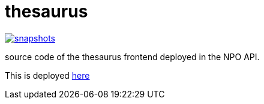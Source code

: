 = thesaurus

image:https://img.shields.io/nexus/s/https/oss.sonatype.org/nl.vpro.poms/poms-thesaurus.svg[snapshots,link=https://oss.sonatype.org/content/repositories/staging/nl/vpro/poms/poms-thesaurus/]

source code of the thesaurus frontend deployed in the NPO API.

This is deployed https://rs-dev.poms.omroep.nl/v1/thesaurus/example[here]
